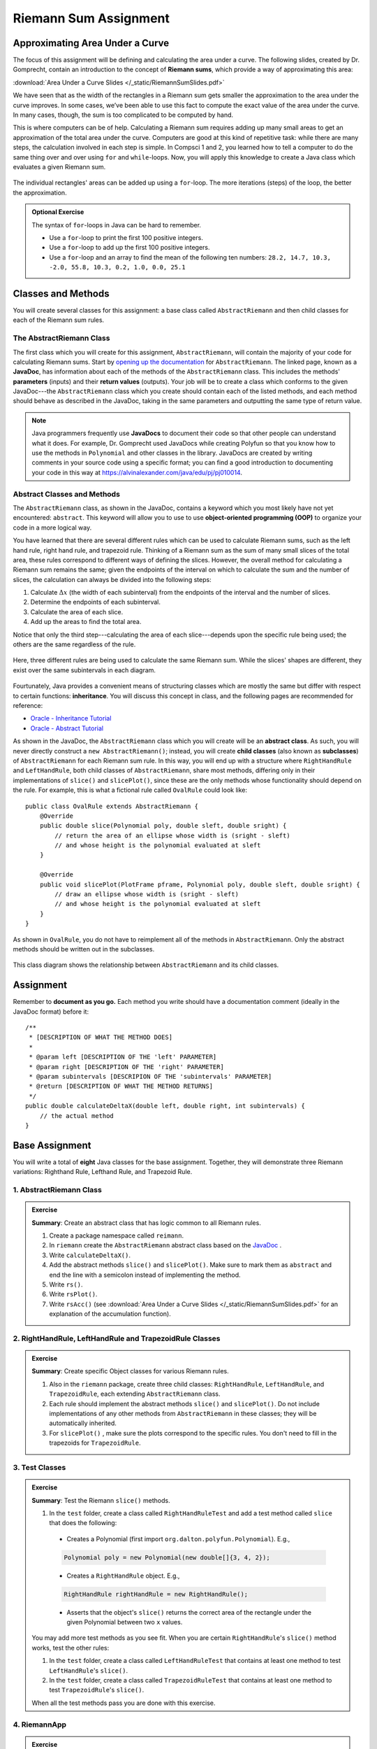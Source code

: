 .. highlight:: java

Riemann Sum Assignment
======================

.. figure:: fig1.svg
   :width: 25 %
   :align: center

Approximating Area Under a Curve
--------------------------------

The focus of this assignment will be defining and calculating
the area under a curve. The following slides, created by Dr. Gomprecht,
contain an introduction to the concept of **Riemann sums**, which
provide a way of approximating this area:

:download:`Area Under a Curve Slides </_static/RiemannSumSlides.pdf>`

We have seen that as the width of the rectangles in a Riemann sum gets smaller
the approximation to the area under the curve improves. In some cases, we’ve
been able to use this fact to compute the exact value of the area under the
curve. In many cases, though, the sum is too complicated to be computed by
hand.

This is where computers can be of help. Calculating a Riemann sum requires
adding up many small areas to get an approximation of the total area under the
curve. Computers are good at this kind of repetitive task: while there are many
steps, the calculation involved in each step is simple. In Compsci 1 and 2,
you learned how to tell a computer to do the same thing over and over using
``for`` and ``while``-loops. Now, you will apply this knowledge to create a
Java class which evaluates a given Riemann sum.

.. figure:: fig2.svg
   :width: 80 %
   :align: center

   The individual rectangles' areas can be added up using a ``for``-loop.
   The more iterations (steps) of the loop, the better the approximation.

.. admonition:: Optional Exercise

   The syntax of ``for``-loops in Java can be hard to remember.

   * Use a ``for``-loop to print the first 100 positive integers.
   * Use a ``for``-loop to add up the first 100 positive integers.
   * Use a ``for``-loop and an array to find the mean of the following ten numbers:
     ``28.2, 14.7, 10.3, -2.0, 55.8, 10.3, 0.2, 1.0, 0.0, 25.1``

Classes and Methods
-------------------

You will create several classes for this assignment: a base class called
``AbstractRiemann`` and then child classes for each of the Riemann sum rules.

The AbstractRiemann Class
^^^^^^^^^^^^^^^^^^^^^^^^^

The first class which you will create for this assignment, ``AbstractRiemann``, will
contain the majority of your code for calculating Riemann sums. Start by
`opening up the documentation
<https://kjergens.github.io/csxdocs-build/_static/riemann-javadoc/riemannsum/Riemann.html>`_ for ``AbstractRiemann``. The
linked page, known as a **JavaDoc**, has information about each of the methods
of the ``AbstractRiemann`` class. This includes the methods' **parameters** (inputs)
and their **return values** (outputs). Your job will be to create a class
which conforms to the given JavaDoc---the ``AbstractRiemann`` class which you create
should contain each of the listed methods, and each method should behave as
described in the JavaDoc, taking in the same parameters and outputting the
same type of return value.


.. note::
   Java programmers frequently use **JavaDocs** to document their code so that
   other people can understand what it does. For example, Dr. Gomprecht used
   JavaDocs while creating Polyfun so that you know how to use the methods
   in ``Polynomial`` and other classes in the library. JavaDocs are created by
   writing comments in your source code using a specific format; you can find a
   good introduction to documenting your code in this way at https://alvinalexander.com/java/edu/pj/pj010014.

Abstract Classes and Methods
^^^^^^^^^^^^^^^^^^^^^^^^^^^^

The ``AbstractRiemann`` class, as shown in the JavaDoc, contains a keyword which you
most likely have not yet encountered: ``abstract``. This keyword will allow
you to use to use **object-oriented programming (OOP)** to organize your code
in a more logical way.

You have learned that there are several different rules which can be used to
calculate Riemann sums, such as the left hand rule, right hand rule, and
trapezoid rule. Thinking of a Riemann sum as the sum of many small slices of
the total area, these rules correspond to different ways of defining the
slices. However, the overall method for calculating a Riemann sum remains the
same; given the endpoints of the interval on which to calculate the sum and
the number of slices, the calculation can always be divided into the following
steps:

#. Calculate :math:`\Delta x` (the width of each subinterval) from the
   endpoints of the interval and the number of slices.
#. Determine the endpoints of each subinterval.
#. Calculate the area of each slice.
#. Add up the areas to find the total area.

Notice that only the third step---calculating the area of each slice---depends
upon the specific rule being used; the others are the same regardless of the
rule.

.. figure:: fig3.svg
   :width: 95 %
   :align: center

   Here, three different rules are being used to calculate the same Riemann sum.
   While the slices' shapes are different, they exist over the same subintervals in
   each diagram.

Fourtunately, Java provides a convenient means of structuring classes which
are mostly the same but differ with respect to certain functions:
**inheritance**. You will discuss this concept in class, and the following
pages are recommended for reference:

* `Oracle - Inheritance Tutorial <https://docs.oracle.com/javase/tutorial/java/IandI/subclasses.html>`_
* `Oracle - Abstract Tutorial <https://docs.oracle.com/javase/tutorial/java/IandI/abstract.html>`_

As shown in the JavaDoc, the ``AbstractRiemann`` class which you will create will be
an **abstract class**. As such, you will never directly construct a ``new
AbstractRiemann()``; instead, you will create **child classes** (also known as
**subclasses**) of ``AbstractRiemann`` for each Riemann sum rule. In this way, you
will end up with a structure where ``RightHandRule`` and ``LeftHandRule``,
both child classes of ``AbstractRiemann``, share most methods, differing only in their
implementations of ``slice()`` and ``slicePlot()``, since these are the only
methods whose functionality should depend on the rule. For example, this is
what a fictional rule called ``OvalRule`` could look like::

    public class OvalRule extends AbstractRiemann {
        @Override
        public double slice(Polynomial poly, double sleft, double sright) {
            // return the area of an ellipse whose width is (sright - sleft)
            // and whose height is the polynomial evaluated at sleft
        }

        @Override
        public void slicePlot(PlotFrame pframe, Polynomial poly, double sleft, double sright) {
            // draw an ellipse whose width is (sright - sleft)
            // and whose height is the polynomial evaluated at sleft
        }
    }

As shown in ``OvalRule``, you do not have to reimplement all of the
methods in ``AbstractRiemann``. Only the abstract methods should be
written out in the subclasses.

.. figure:: riemann-diagram.png
   :width: 85 %
   :align: center

   This class diagram shows the relationship between ``AbstractRiemann`` and
   its child classes.

Assignment
-----------

Remember to **document as you go.** Each method you write should
have a documentation comment (ideally in the JavaDoc format)
before it::

    /**
     * [DESCRIPTION OF WHAT THE METHOD DOES]
     *
     * @param left [DESCRIPTION OF THE 'left' PARAMETER]
     * @param right [DESCRIPTION OF THE 'right' PARAMETER]
     * @param subintervals [DESCRIPION OF THE 'subintervals' PARAMETER]
     * @return [DESCRIPTION OF WHAT THE METHOD RETURNS]
     */
    public double calculateDeltaX(double left, double right, int subintervals) {
        // the actual method
    }

Base Assignment
----------------

You will write a total of **eight** Java classes for the base assignment. Together, they will demonstrate three Riemann variations: Righthand Rule, Lefthand Rule, and Trapezoid Rule.

1. AbstractRiemann Class
^^^^^^^^^^^^^^^^^^^^^^^^^^^^^^^^^^^^^^^^^^^^^^^^^^^^^^^^^^^
.. admonition:: Exercise

  **Summary**: Create an abstract class that has logic common to all Riemann rules.

  #. Create a package namespace called ``reimann``.
  #. In ``riemann`` create the ``AbstractRiemann`` abstract class based on the `JavaDoc <https://kjergens.github.io/csxdocs-build/_static/riemann-javadoc/riemannsum/Riemann.html>`_ .
  #. Write ``calculateDeltaX()``.
  #. Add the abstract methods ``slice()`` and ``slicePlot()``. Make sure to mark them as ``abstract`` and end the line with a semicolon instead of implementing the method.
  #. Write ``rs()``.
  #. Write ``rsPlot()``.
  #. Write ``rsAcc()`` (see :download:`Area Under a Curve Slides </_static/RiemannSumSlides.pdf>` for an explanation of the accumulation function).


2. RightHandRule, LeftHandRule and TrapezoidRule Classes
^^^^^^^^^^^^^^^^^^^^^^^^^^^^^^^^^^^^^^^^^^^^^^^^^^^^^^^^^^^
.. admonition:: Exercise

  **Summary**: Create specific Object classes for various Riemann rules.

  #. Also in the ``riemann`` package, create three child classes: ``RightHandRule``, ``LeftHandRule``, and ``TrapezoidRule``, each extending ``AbstractRiemann`` class.
  #. Each rule should implement the abstract methods ``slice()`` and ``slicePlot()``. Do not include implementations of any other methods from ``AbstractRiemann`` in these classes; they will be automatically inherited.
  #. For ``slicePlot()`` , make sure the plots correspond to the specific rules. You don't need to fill in the trapezoids for ``TrapezoidRule``.


3. Test Classes
^^^^^^^^^^^^^^^^
.. admonition:: Exercise

  **Summary**: Test the Riemann ``slice()`` methods.

  #. In the ``test`` folder, create a class called ``RightHandRuleTest`` and add a test method called ``slice`` that does the following:
    - Creates a Polynomial (first import ``org.dalton.polyfun.Polynomial``). E.g.,

    .. code-block:: java

      Polynomial poly = new Polynomial(new double[]{3, 4, 2});
    - Creates a ``RightHandRule`` object. E.g.,

    .. code-block:: java

      RightHandRule rightHandRule = new RightHandRule();
    - Asserts that the object's ``slice()`` returns the correct area of the rectangle under the given Polynomial between two ``x`` values.

  You may add more test methods as you see fit. When you are certain ``RightHandRule``'s ``slice()`` method works, test the other rules: 

  #. In the ``test`` folder, create a class called ``LeftHandRuleTest`` that contains at least one method to test ``LeftHandRule``'s ``slice()``.
  #. In the ``test`` folder, create a class called ``TrapezoidRuleTest`` that contains at least one method to test ``TrapezoidRule``'s ``slice()``.

  When all the test methods pass you are done with this exercise.


4. RiemannApp
^^^^^^^^^^^^^^^
.. admonition:: Exercise

  **Summary**: Plot the Riemann rules.

  #. Back in the ``riemann`` package, create ``RiemannApp``, which will have a ``main`` method and be responsible for plotting example Polynomials, Riemann rectangles, and printing the estimated area. 
  #. Create an example Polynomial to find the area under. E.g., 3x^2-6x+3.
  #. Create one PlotFrame for each rule. E.g.,
    .. code-block:: java

      PlotFrame rightHandPlot = new PlotFrame(...);
  #. Create a ``RightHandRule`` object, a ``LeftHandRule`` object, and a ``TrapezoidRule`` object. E.g.,
    .. code-block:: java

      RightHandRule rightHandRule = new RightHandRule();
  #. For each rule object use ``rsPlot()`` to plot rectangles under the example Polynomial onto the cooresponding PlotFrame. E.g.,
    .. code-block:: java
    
      rightHandRule.rsPlot(rightHandPlot, polynomial, precision, xLeft, xRight, numberSlices);
  #. Also on each PlotFrame, plot the example Polynomial so you can see the line in relation to the rectangles.
  #. Finally, for each rule, print the estimated area under the curve.

  When your RiemannApp prints estimated areas and launches three PlotFrames similar to the following, you are done with this exercise.

  .. figure:: areas.png
   :width: 40 %
   :align: center

  .. figure:: rightRule.png
   :width: 40 %
   :align: center

  .. figure:: leftRule.png
   :width: 40 %
   :align: center

  .. figure:: trapRule.png
   :width: 40 %
   :align: center


5. Analysis
^^^^^^^^^^^^^

Use your program to answer the following question: **which of the three rules is the most accurate?** This should compare the results of the Riemann sums with the actual area under the curve (use this `Integral Calculator <https://www.integral-calculator.com>`__ to get the actual value).

  .. warning:: Remember to account for the following edge cases:

     * The value of the polynomial for a given :math:`x` is negative.
     * The left endpoint is greater than the right endpoint.

Extension
----------

The three Riemann sum rules which you have seen so far (the right hand rule,
left hand rule, and trapezoid rule) tend to yield good approximations of the
area under a curve provided that :math:`\Delta x` is small enough. However,
they are not the only rules.

For your extension, research different Riemann sum rules and write classes for
them in the same style as the base assignment. Below are some suggested
extensions that students have done in the past:

* **Maximum rule** - Use the polynomial's value at the left endpoint or at the
  right endpoint, whichever is greater.
* **Minimum rule** - Use the polynomial's value at the left endpoint or at the
  right endpoint, whichever is lesser.
* **Random rule** - Randomly choose :math:`x` within the subinterval at which
  to evaluate the polynomial.
* **Midpoint rule** - Evaluate the polynomial at the mean of the endpoints.
* **Simpson's rule** - This is more involved than the other options but
  is also the most interesting---and often gives better approximations. It
  will take some outside research.

There is also the option to create a command-line **user interface** which
makes it easier to learn from your program. Even if you decide not to dedicate
a lot of time to making an interface, you should at least have some way for a
user to run your program with desired parameters without having to directly
edit the code first.

Advanced Extensions
--------------------

The following possible (optional) extensions are more advanced, either from a
mathematics or a computer science perspective.

**Calculate an approximation of pi**. Hint: use the equation for a
circle in cartesian coordinates to calculate the area under a semicircle.


**Write a class which approximates arc length**: if, when graphed, a function
produces a curve, then calculate the length of that curve in a given
subinterval Hint: instead of breaking up an area into rectangles, break up the
curve into line segments. You will need the distance formula :math:`r =
\sqrt{\Delta x ^ 2 + \Delta y ^ 2}` and the Java function ``Math.sqrt()`` to
calculate the length of each segment.

.. figure:: fig4.svg
   :width: 60 %
   :align: center

   Arc length can be approximated by dividing the curve and replacing the
   smaller arcs with segments.

**Write a version of** ``AbstractRiemann`` **called** ``AbstractRiemannExtended``
**which supports arbitrary non-polynomial
functions**. So far, we have only worked with polynomials. However, it is
possible to calculate the area under other functions as well---calculating
the area of a semicircle is an example of this. The hardest part will be
representing arbitrary real-valued functions as Java objects:

* One option is to write an abstract class called ``Function`` with a
  single abstract method called ``evaluate()`` which takes a ``double`` and
  returns a ``double``. Subclasses of ``Function`` will contain
  implementations of ``evaluate()`` which calculate the value of the function
  for a given :math:`x`. Replace ``Polynomial`` with ``Function`` throughout
  ``AbstractRiemannExtended`` and its subclasses.

  .. figure:: function-diagram.png
     :width: 95%
     :align: center

* A cleaner but more advanced way of representing functions is to use
  Java 8 **lambda expressions** and ``DoubleUnaryOperator``.
  Replace ``Polynomial`` with ``DoubleUnaryOperator`` throughout
  ``AbstractRiemannExtended`` and its subclasses.
  This is an example of how those features could be used::

    // f(x) = sin(x) + cos(x) / 2
    DoubleUnaryOperator f = (x) -> Math.sin(x) + Math.cos(x) / 2;

    // Print f(4.9)
    System.out.println(f.applyAsDouble(4.9));

    // g(x) = poly.evaluateToNumber(x)
    DoubleUnaryOperator g = (x) -> poly.evaluateToNumber(x);

    // Print g(-2)
    System.out.println(g.applyAsDouble(-2));


Further Resources
-----------------

Java/Computer Science
^^^^^^^^^^^^^^^^^^^^^

* `Oracle - Inheritance <https://docs.oracle.com/javase/tutorial/java/IandI/subclasses.html>`_
* `Oracle - Abstract Classes and Methods <https://docs.oracle.com/javase/tutorial/java/IandI/abstract.html>`_
* `Oracle - Interfaces <https://docs.oracle.com/javase/tutorial/java/IandI/createinterface.html>`_
* `freeCodeCamp.org - Lambda Expressions <https://www.freecodecamp.org/news/learn-these-4-things-and-working-with-lambda-expressions-b0ab36e0fffc/>`_
* `JavaDoc <https://docs.oracle.com/en/java/javase/12/docs/api/java.base/java/lang/Math.html>`_
  for the ``Math`` class - contains useful mathematical functions such as
  ``Math.sin()`` and ``Math.sqrt()``.

Math
^^^^

* `Wolfram Alpha <https://www.wolframalpha.com/>`__ - Can be used to calculate exact values of
  Riemann sums including arc lengths.

